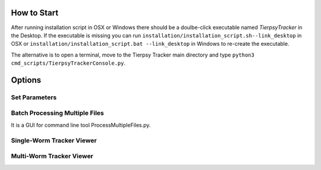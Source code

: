 ************
How to Start
************
After running installation script in OSX or Windows there should be a doulbe-click executable named `TierpsyTracker` in the Desktop. If the executable is missing you can run ``installation/installation_script.sh--link_desktop`` in OSX or ``installation/installation_script.bat --link_desktop`` in Windows to re-create the executable.

The alternative is to open a terminal, move to the Tierpsy Tracker main directory and type ``python3 cmd_scripts/TierpsyTrackerConsole.py``.


*******
Options
*******
.. image:: https://cloud.githubusercontent.com/assets/8364368/26286115/0b0c7376-3e55-11e7-918c-cc0319b90496.png
   :align: center
   


Set Parameters
==============
.. image:: https://cloud.githubusercontent.com/assets/8364368/26286358/793a423c-3e5b-11e7-8e8f-f94da9c26ba9.gif
.. image:: https://cloud.githubusercontent.com/assets/8364368/26287848/475e64f8-3e7b-11e7-8a1c-d4d94dbbcf59.gif

Batch Processing Multiple Files
===============================
It is a GUI for command line tool ProcessMultipleFiles.py.

Single-Worm Tracker Viewer
===============================

Multi-Worm Tracker Viewer
===============================
